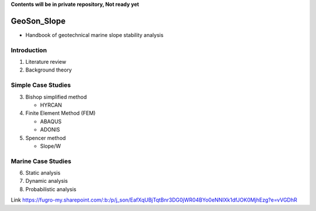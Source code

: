 **Contents will be in private repository, Not ready yet**


GeoSon_Slope
==================
- Handbook of geotechnical marine slope stability analysis


Introduction
------------
01. Literature review

02. Background theory

Simple Case Studies
-------------------

03. Bishop simplified method

    - HYRCAN

04. Finite Element Method (FEM)

    - ABAQUS
    - ADONIS

05. Spencer method

    - Slope/W

Marine Case Studies
-------------------

06. Static analysis

07. Dynamic analysis

08. Probabilistic analysis


Link
https://fugro-my.sharepoint.com/:b:/p/j_son/EafXqUBjTqtBnr3DG0jWR04BYo0eNNIXk1dfJOK0MjhEzg?e=vVGDhR
